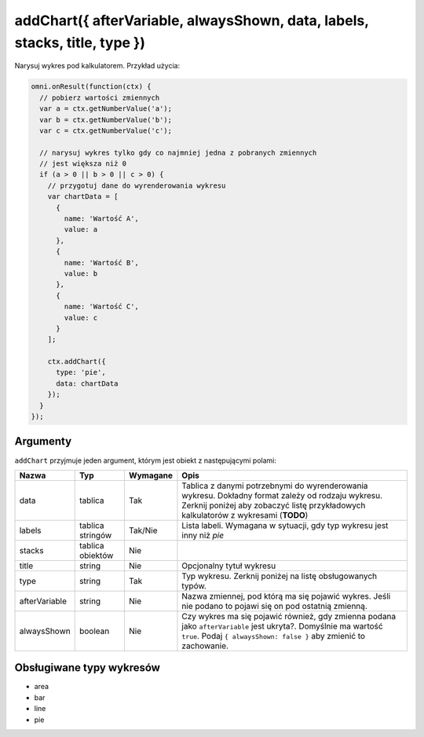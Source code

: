 .. _addchart:
addChart({ afterVariable, alwaysShown, data, labels, stacks, title, type })
--------------------------------------------------------------------

Narysuj wykres pod kalkulatorem. Przykład użycia:

.. code-block:: javascript

    omni.onResult(function(ctx) {
      // pobierz wartości zmiennych
      var a = ctx.getNumberValue('a');
      var b = ctx.getNumberValue('b');
      var c = ctx.getNumberValue('c');

      // narysuj wykres tylko gdy co najmniej jedna z pobranych zmiennych
      // jest większa niż 0
      if (a > 0 || b > 0 || c > 0) {
        // przygotuj dane do wyrenderowania wykresu
        var chartData = [
          {
            name: 'Wartość A',
            value: a
          },
          {
            name: 'Wartość B',
            value: b
          },
          {
            name: 'Wartość C',
            value: c
          }
        ];

        ctx.addChart({
          type: 'pie',
          data: chartData
        });
      }
    });

Argumenty
'''''''''

``addChart`` przyjmuje jeden argument, którym jest obiekt z
następującymi polami:
    
+-----------------+--------------------+------------+-------------------------------------------------------------------------------------------------------------------------------------------------------------------------------------------+
| Nazwa           | Typ                | Wymagane   | Opis                                                                                                                                                                                      |
+=================+====================+============+===========================================================================================================================================================================================+
| data            | tablica            | Tak        | Tablica z danymi potrzebnymi do wyrenderowania wykresu. Dokładny format zależy od rodzaju wykresu. Zerknij poniżej aby zobaczyć listę przykładowych kalkulatorów z wykresami (**TODO**)   |
+-----------------+--------------------+------------+-------------------------------------------------------------------------------------------------------------------------------------------------------------------------------------------+
| labels          | tablica stringów   | Tak/Nie    | Lista labeli. Wymagana w sytuacji, gdy typ wykresu jest inny niż *pie*                                                                                                                    |
+-----------------+--------------------+------------+-------------------------------------------------------------------------------------------------------------------------------------------------------------------------------------------+
| stacks          | tablica obiektów   | Nie        |                                                                                                                                                                                           |
+-----------------+--------------------+------------+-------------------------------------------------------------------------------------------------------------------------------------------------------------------------------------------+
| title           | string             | Nie        | Opcjonalny tytuł wykresu                                                                                                                                                                  |
+-----------------+--------------------+------------+-------------------------------------------------------------------------------------------------------------------------------------------------------------------------------------------+
| type            | string             | Tak        | Typ wykresu. Zerknij poniżej na listę obsługowanych typów.                                                                                                                                |
+-----------------+--------------------+------------+-------------------------------------------------------------------------------------------------------------------------------------------------------------------------------------------+
| afterVariable   | string             | Nie        | Nazwa zmiennej, pod którą ma się pojawić wykres. Jeśli nie podano to pojawi się on pod ostatnią zmienną.                                                                                  |
+-----------------+--------------------+------------+-------------------------------------------------------------------------------------------------------------------------------------------------------------------------------------------+
| alwaysShown     | boolean            | Nie        | Czy wykres ma się pojawić również, gdy zmienna podana jako ``afterVariable`` jest ukryta?. Domyślnie ma wartość ``true``. Podaj ``{ alwaysShown: false }`` aby zmienić to zachowanie.     |
+-----------------+--------------------+------------+-------------------------------------------------------------------------------------------------------------------------------------------------------------------------------------------+

Obsługiwane typy wykresów
'''''''''''''''''''''''''

-  area
-  bar
-  line
-  pie

